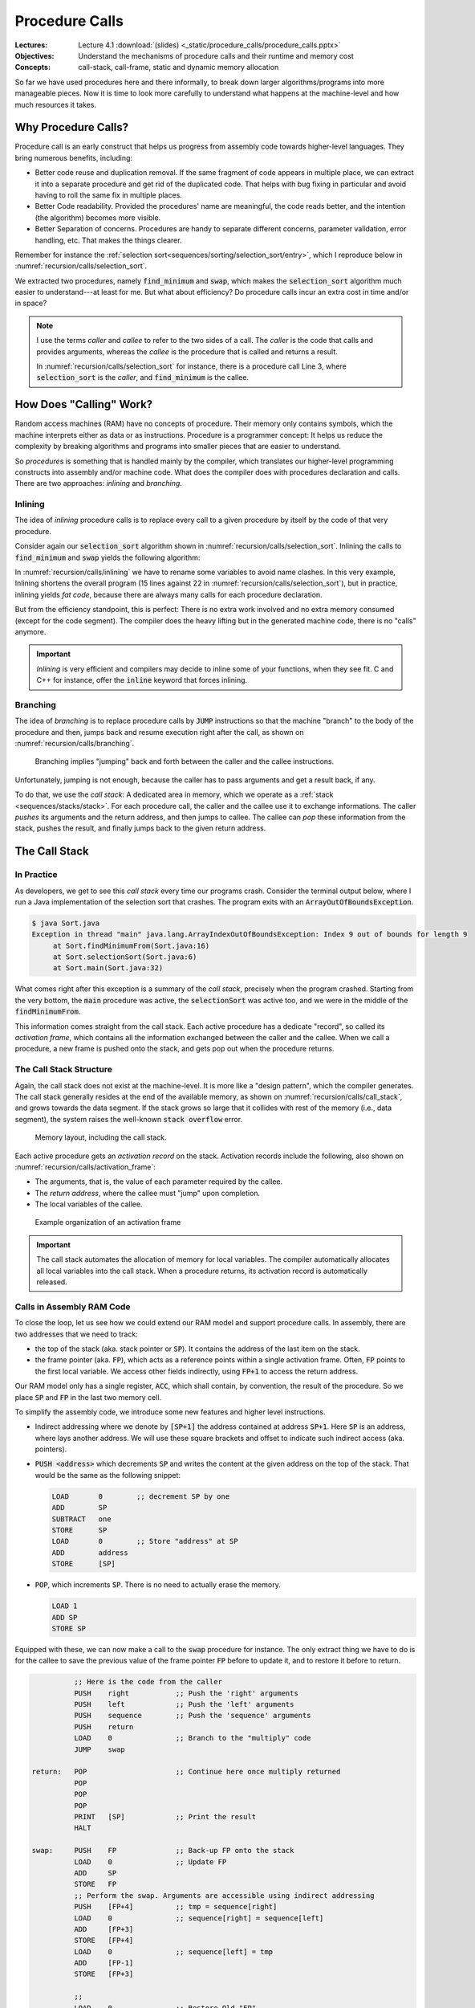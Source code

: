 ===============
Procedure Calls
===============

:Lectures: Lecture 4.1 :download:`(slides)
           <_static/procedure_calls/procedure_calls.pptx>`
:Objectives: Understand the mechanisms of procedure calls and their
             runtime and memory cost
:Concepts: call-stack, call-frame, static and dynamic memory
           allocation


So far we have used procedures here and there informally, to break
down larger algorithms/programs into more manageable pieces. Now it is
time to look more carefully to understand what happens at the
machine-level and how much resources it takes.


Why Procedure Calls?
====================

Procedure call is an early construct that helps us progress from
assembly code towards higher-level languages. They bring numerous
benefits, including:

- Better code reuse and duplication removal. If the same fragment of
  code appears in multiple place, we can extract it into a separate
  procedure and get rid of the duplicated code.  That helps with bug
  fixing in particular and avoid having to roll the same fix in
  multiple places.

- Better Code readability. Provided the procedures' name are
  meaningful, the code reads better, and the intention (the algorithm)
  becomes more visible.

- Better Separation of concerns. Procedures are handy to separate
  different concerns, parameter validation, error handling, etc. That
  makes the things clearer.

Remember for instance the :ref:`selection
sort<sequences/sorting/selection_sort/entry>`, which I reproduce below
in :numref:`recursion/calls/selection_sort`.

.. code-block:: ruby
   :caption: A Ruby implementation of the selection sort, where
             `find_minimum` and `swap` are separate procedures
   :name: recursion/calls/selection_sort
   :linenos:
   :emphasize-lines: 3, 4, 8, 18

   def selection_sort(sequence)
     for index in 0 .. sequence.length-2
        minimum = find_minimum(sequence, index)
        swap(sequence, index, minimum)
     end
   end

   def find_minimum(sequence, start)
     minimum = start
     for index in start+1 .. sequence.length-1
       if sequence[index] < sequence[minimum]
         minimum = index
       end
     end
     return minimum
   end

   def swap(sequence, left, right)
      tmp = sequence[right]
      sequence[right] = sequence[left]
      sequence[left] = tmp
   end

We extracted two procedures, namely :code:`find_minimum` and
:code:`swap`, which makes the :code:`selection_sort` algorithm much
easier to understand---at least for me. But what about efficiency? Do
procedure calls incur an extra cost in time and/or in space?

.. note:: I use the terms *caller* and *callee* to refer to the two
   sides of a call. The *caller* is the code that calls and provides
   arguments, whereas the *callee* is the procedure that is called and
   returns a result.

   In :numref:`recursion/calls/selection_sort` for instance, there is
   a procedure call Line 3, where :code:`selection_sort` is the
   *caller*, and :code:`find_minimum` is the callee.

How Does "Calling" Work?
========================

Random access machines (RAM) have no concepts of procedure. Their
memory only contains symbols, which the machine interprets either as
data or as instructions. Procedure is a programmer concept: It helps
us reduce the complexity by breaking algorithms and programs into
smaller pieces that are easier to understand.

So *procedures* is something that is handled mainly by the compiler,
which translates our higher-level programming constructs into assembly
and/or machine code. What does the compiler does with procedures
declaration and calls. There are two approaches: *inlining* and
*branching*.

Inlining
--------

The idea of *inlining* procedure calls is to replace every call to a
given procedure by itself by the code of that very procedure.

Consider again our :code:`selection_sort` algorithm shown in
:numref:`recursion/calls/selection_sort`. Inlining the calls to
:code:`find_minimum` and :code:`swap` yields the following algorithm:

.. code-block:: ruby
   :caption: Inlining the :code:`swap` and :code:`find_minimum`
             procedures in :code:`selection_sort`
   :name: recursion/calls/inlining
   :linenos:
   :emphasize-lines: 3, 10

   def selection_sort(sequence)
     for index in 0 .. sequence.length-2
        # minimum = find_minimum(sequence, index)
        minimum = index
        for i in index+1 .. sequence.length-1
          if sequence[i] < sequence[minimum]
            minimum = i
          end
        end
        # swap(sequence, index, minimum)
        tmp = sequence[minimum]
        sequence[minimum] = sequence[index]
        sequence[index] = tmp
     end
   end

In :numref:`recursion/calls/inlining` we have to rename some variables
to avoid name clashes. In this very example, Inlining shortens the
overall program (15 lines against 22 in
:numref:`recursion/calls/selection_sort`), but in practice, inlining
yields *fat code*, because there are always many calls for each
procedure declaration.

But from the efficiency standpoint, this is perfect: There is no extra
work involved and no extra memory consumed (except for the code
segment). The compiler does the heavy lifting but in the generated
machine code, there is no "calls" anymore.

.. important:: *Inlining* is very efficient and compilers may decide
   to inline some of your functions, when they see fit. C and C++ for
   instance, offer the :code:`inline` keyword that forces inlining.


Branching
---------

The idea of *branching* is to replace procedure calls by :code:`JUMP`
instructions so that the machine "branch" to the body of the procedure
and then, jumps back and resume execution right after the call, as
shown on :numref:`recursion/calls/branching`.

.. _recursion/calls/branching:

.. figure:: _static/procedure_calls/images/branching.svg

   Branching implies "jumping" back and forth between the caller and
   the callee instructions.

Unfortunately, jumping is not enough, because the caller has to pass
arguments and get a result back, if any.

To do that, we use the *call stack*: A dedicated area in memory, which
we operate as a :ref:`stack <sequences/stacks/stack>`. For each
procedure call, the caller and the callee use it to exchange
informations. The caller *pushes* its arguments and the return
address, and then jumps to callee. The callee can *pop* these
information from the stack, pushes the result, and finally jumps back
to the given return address.


The Call Stack
==============

In Practice
-----------

As developers, we get to see this *call stack* every time our programs
crash. Consider the terminal output below, where I run a Java
implementation of the selection sort that crashes. The program exits
with an :code:`ArrayOutOfBoundsException`.

.. code-block:: console

   $ java Sort.java 
   Exception in thread "main" java.lang.ArrayIndexOutOfBoundsException: Index 9 out of bounds for length 9
        at Sort.findMinimumFrom(Sort.java:16)
        at Sort.selectionSort(Sort.java:6)
        at Sort.main(Sort.java:32)

What comes right after this exception is a summary of the *call
stack*, precisely when the program crashed. Starting from the very
bottom, the :code:`main` procedure was active, the
:code:`selectionSort` was active too, and we were in the middle of the
:code:`findMinimumFrom`.

This information comes straight from the call stack. Each active
procedure has a dedicate "record", so called its *activation frame*,
which contains all the information exchanged between the caller and
the callee. When we call a procedure, a new frame is pushed onto the
stack, and gets pop out when the procedure returns. 

The Call Stack Structure
------------------------

Again, the call stack does not exist at the machine-level. It is more
like a "design pattern", which the compiler generates. The call stack
generally resides at the end of the available memory, as shown on
:numref:`recursion/calls/call_stack`, and grows towards the data
segment. If the stack grows so large that it collides with rest of the
memory (i.e., data segment), the system raises the well-known
:code:`stack overflow` error.

.. _recursion/calls/call_stack:

.. figure:: _static/procedure_calls/images/call_stack.svg

   Memory layout, including the call stack.

Each active procedure gets an *activation record* on the
stack. Activation records include the following, also shown on
:numref:`recursion/calls/activation_frame`:

- The arguments, that is, the value of each parameter required by the
  callee.
- The *return address*, where the callee must "jump" upon completion.
- The local variables of the callee.

.. _recursion/calls/activation_frame:
  
.. figure:: _static/procedure_calls/images/activation_frame.svg

   Example organization of an activation frame

.. important::

   The call stack automates the allocation of memory for local
   variables. The compiler automatically allocates all local variables
   into the call stack. When a procedure returns, its activation
   record is automatically released.

Calls in Assembly RAM Code
--------------------------

To close the loop, let us see how we could extend our RAM model and
support procedure calls. In assembly, there are two addresses that we
need to track:

- the top of the stack (aka. stack pointer or :code:`SP`). It contains
  the address of the last item on the stack.

- the frame pointer (aka. :code:`FP`), which acts as a reference
  points within a single activation frame. Often, :code:`FP` points to
  the first local variable. We access other fields indirectly,
  using :code:`FP+1` to access the return address.

Our RAM model only has a single register, :code:`ACC`, which shall
contain, by convention, the result of the procedure. So we place
:code:`SP` and :code:`FP` in the last two memory cell.

To simplify the assembly code, we introduce some new features and
higher level instructions.

- Indirect addressing where we denote by :code:`[SP+1]` the address
  contained at address :code:`SP+1`. Here :code:`SP` is an address,
  where lays another address. We will use these square brackets and
  offset to indicate such indirect access (aka. pointers).

- :code:`PUSH <address>` which decrements :code:`SP` and writes the
  content at the given address on the top of the stack. That would be
  the same as the following snippet:

  .. code-block:: nasm

     LOAD       0        ;; decrement SP by one
     ADD        SP
     SUBTRACT   one
     STORE      SP
     LOAD       0        ;; Store "address" at SP
     ADD        address
     STORE      [SP]

- :code:`POP`, which increments :code:`SP`. There is no need to
  actually erase the memory.

  .. code-block:: nasm

     LOAD 1
     ADD SP
     STORE SP

Equipped with these, we can now make a call to the :code:`swap`
procedure for instance. The only extract thing we have to do is for
the callee to save the previous value of the frame pointer :code:`FP`
before to update it, and to restore it before to return. 

.. code-block:: nasm

             ;; Here is the code from the caller
             PUSH    right           ;; Push the 'right' arguments
             PUSH    left            ;; Push the 'left' arguments
             PUSH    sequence        ;; Push the 'sequence' arguments
             PUSH    return
             LOAD    0               ;; Branch to the "multiply" code
             JUMP    swap

   return:   POP                     ;; Continue here once multiply returned
             POP                
             POP
             POP
             PRINT   [SP]            ;; Print the result
             HALT

   swap:     PUSH    FP              ;; Back-up FP onto the stack
             LOAD    0               ;; Update FP
             ADD     SP
             STORE   FP
             ;; Perform the swap. Arguments are accessible using indirect addressing
             PUSH    [FP+4]          ;; tmp = sequence[right]
             LOAD    0               ;; sequence[right] = sequence[left] 
             ADD     [FP+3]         
             STORE   [FP+4]
             LOAD    0               ;; sequence[left] = tmp
             ADD     [FP-1]
             STORE   [FP+3]
             
             ;; 
             LOAD    0               ;; Restore Old "FP"
             ADD     [FP-1]
             STORE   FP
             POP                     ;; Remove FP
             LOAD    0               ;; Branch back to the "return" address
             JUMP    SP


How Much Does "Calling" Cost?
=============================

